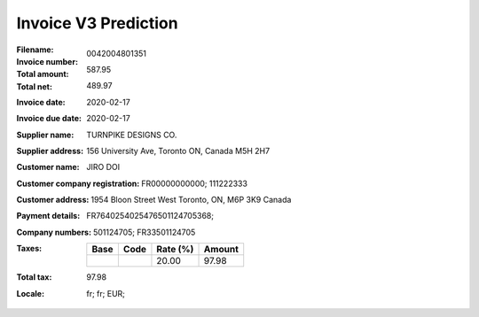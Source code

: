 Invoice V3 Prediction
=====================
:Filename:
:Invoice number: 0042004801351
:Total amount: 587.95
:Total net: 489.97
:Invoice date: 2020-02-17
:Invoice due date: 2020-02-17
:Supplier name: TURNPIKE DESIGNS CO.
:Supplier address: 156 University Ave, Toronto ON, Canada M5H 2H7
:Customer name: JIRO DOI
:Customer company registration: FR00000000000; 111222333
:Customer address: 1954 Bloon Street West Toronto, ON, M6P 3K9 Canada
:Payment details: FR7640254025476501124705368;
:Company numbers: 501124705; FR33501124705
:Taxes:
  +---------------+--------+----------+---------------+
  | Base          | Code   | Rate (%) | Amount        |
  +===============+========+==========+===============+
  |               |        | 20.00    | 97.98         |
  +---------------+--------+----------+---------------+
:Total tax: 97.98
:Locale: fr; fr; EUR;
